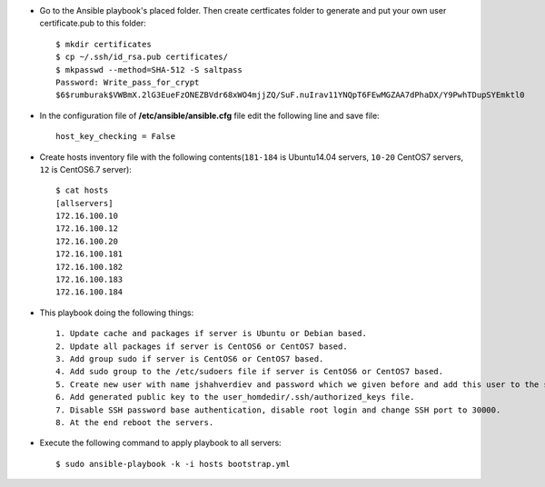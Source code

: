 * Go to the Ansible playbook's placed folder. Then create certficates folder to generate and put your own user certificate.pub to this folder::

    $ mkdir certificates
    $ cp ~/.ssh/id_rsa.pub certificates/
    $ mkpasswd --method=SHA-512 -S saltpass
    Password: Write_pass_for_crypt
    $6$rumburak$VWBmX.2lG3EueFzONEZBVdr68xWO4mjjZQ/SuF.nuIrav11YNQpT6FEwMGZAA7dPhaDX/Y9PwhTDupSYEmktl0

* In the configuration file of **/etc/ansible/ansible.cfg** file edit the following line and save file::
  
    host_key_checking = False

* Create hosts inventory file with the following contents(``181-184`` is Ubuntu14.04 servers, ``10-20`` CentOS7 servers, ``12`` is CentOS6.7 server)::
  
    $ cat hosts
    [allservers]
    172.16.100.10
    172.16.100.12
    172.16.100.20
    172.16.100.181
    172.16.100.182
    172.16.100.183
    172.16.100.184

* This playbook doing the following things::

    1. Update cache and packages if server is Ubuntu or Debian based.
    2. Update all packages if server is CentOS6 or CentOS7 based.
    3. Add group sudo if server is CentOS6 or CentOS7 based.
    4. Add sudo group to the /etc/sudoers file if server is CentOS6 or CentOS7 based.
    5. Create new user with name jshahverdiev and password which we given before and add this user to the sudo group.
    6. Add generated public key to the user_homdedir/.ssh/authorized_keys file.
    7. Disable SSH password base authentication, disable root login and change SSH port to 30000. 
    8. At the end reboot the servers.

* Execute the following command to apply playbook to all servers::

    $ sudo ansible-playbook -k -i hosts bootstrap.yml

